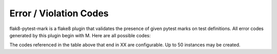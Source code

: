 Error / Violation Codes
=======================

flak8-pytest-mark is a flake8 plugin that validates the presence of given pytest marks on test definitions.  All error codes generated by this plugin begin with M.  Here are all possible codes:


+---------------------------------------------------------------------------------------------------------+
| Code | Example Message                                                                                  |
+======+==================================================================================================+
| M401 + no configuration found ... please provide configured marks in a flake8 config                    |
+------+--------------------------------------------------------------------------------------------------+
| M5XX | test definition not marked with test_id                                                          |
+------+--------------------------------------------------------------------------------------------------+
| M6XX | does not match the configuration specified by pytest_mark1, badly formed hexadecimal UUID string |
+------+--------------------------------------------------------------------------------------------------+
| M7XX | mark values must be strings                                                                      |
+------+--------------------------------------------------------------------------------------------------+
| M8XX | @pytest.mark.<mark_name> may only be called once for a given test                                                                   |
+------+--------------------------------------------------------------------------------------------------+

The codes referenced in the table above that end in XX are configurable.  Up to 50 instances may be created.